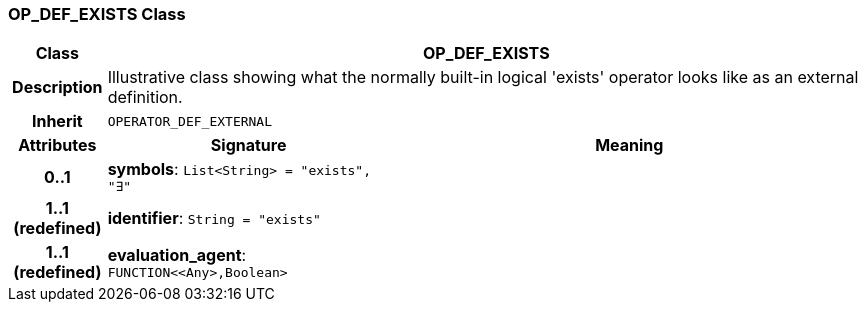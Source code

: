 === OP_DEF_EXISTS Class

[cols="^1,3,5"]
|===
h|*Class*
2+^h|*OP_DEF_EXISTS*

h|*Description*
2+a|Illustrative class showing what the normally built-in logical 'exists' operator looks like as an external definition.

h|*Inherit*
2+|`OPERATOR_DEF_EXTERNAL`

h|*Attributes*
^h|*Signature*
^h|*Meaning*

h|*0..1*
|*symbols*: `List<String>{nbsp}={nbsp}"exists", "∃"`
a|

h|*1..1 +
(redefined)*
|*identifier*: `String{nbsp}={nbsp}"exists"`
a|

h|*1..1 +
(redefined)*
|*evaluation_agent*: `FUNCTION<<Any>,Boolean>`
a|
|===

